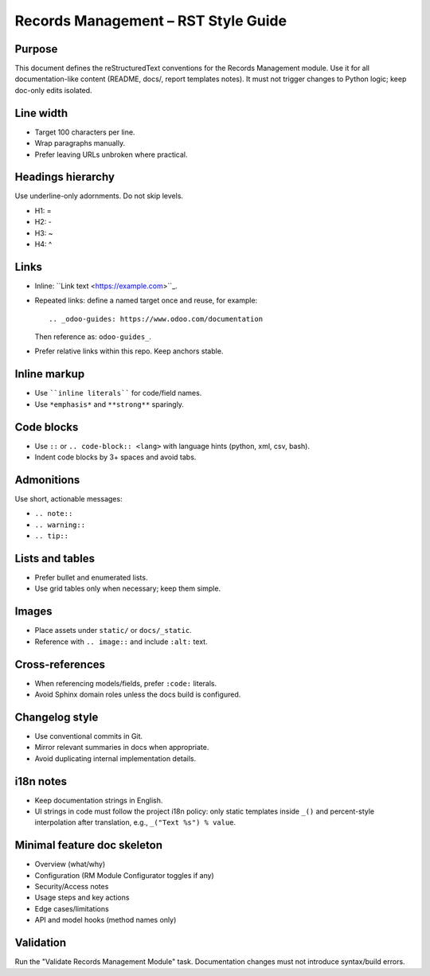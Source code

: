 Records Management – RST Style Guide
===================================

Purpose
-------
This document defines the reStructuredText conventions for the Records Management module.
Use it for all documentation-like content (README, docs/, report templates notes).
It must not trigger changes to Python logic; keep doc-only edits isolated.

Line width
----------
- Target 100 characters per line.
- Wrap paragraphs manually.
- Prefer leaving URLs unbroken where practical.

Headings hierarchy
------------------
Use underline-only adornments. Do not skip levels.

- H1: =
- H2: -
- H3: ~
- H4: ^

Links
-----
- Inline: ``Link text <https://example.com>``_.
- Repeated links: define a named target once and reuse, for example::

   .. _odoo-guides: https://www.odoo.com/documentation

  Then reference as: ``odoo-guides_``.
- Prefer relative links within this repo. Keep anchors stable.

Inline markup
-------------
- Use ````inline literals```` for code/field names.
- Use ``*emphasis*`` and ``**strong**`` sparingly.

Code blocks
-----------
- Use ``::`` or ``.. code-block:: <lang>`` with language hints (python, xml, csv, bash).
- Indent code blocks by 3+ spaces and avoid tabs.

Admonitions
-----------
Use short, actionable messages:

- ``.. note::``
- ``.. warning::``
- ``.. tip::``

Lists and tables
----------------
- Prefer bullet and enumerated lists.
- Use grid tables only when necessary; keep them simple.

Images
------
- Place assets under ``static/`` or ``docs/_static``.
- Reference with ``.. image::`` and include ``:alt:`` text.

Cross-references
----------------
- When referencing models/fields, prefer ``:code:`` literals.
- Avoid Sphinx domain roles unless the docs build is configured.

Changelog style
---------------
- Use conventional commits in Git.
- Mirror relevant summaries in docs when appropriate.
- Avoid duplicating internal implementation details.

i18n notes
----------
- Keep documentation strings in English.
- UI strings in code must follow the project i18n policy: only static templates inside ``_()`` and percent-style interpolation after translation, e.g., ``_("Text %s") % value``.

Minimal feature doc skeleton
----------------------------
- Overview (what/why)
- Configuration (RM Module Configurator toggles if any)
- Security/Access notes
- Usage steps and key actions
- Edge cases/limitations
- API and model hooks (method names only)

Validation
----------
Run the "Validate Records Management Module" task. Documentation changes must not introduce syntax/build errors.
